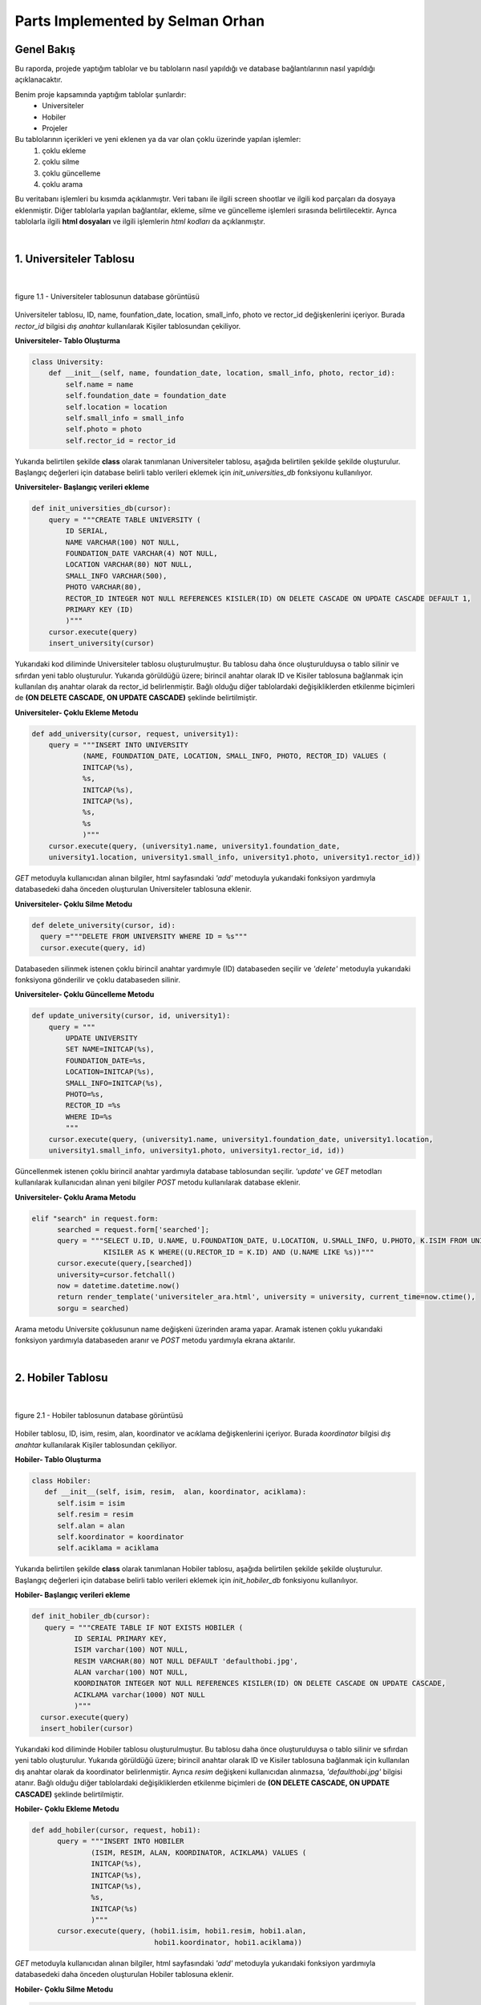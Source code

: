 Parts Implemented by Selman Orhan
================================

Genel Bakış
------------

Bu raporda, projede yaptığım tablolar ve bu tabloların nasıl yapıldığı ve database bağlantılarının nasıl yapıldığı açıklanacaktır.

Benim proje kapsamında yaptığım tablolar şunlardır: 
  * Universiteler
  * Hobiler
  * Projeler 
  
Bu tablolarının içerikleri ve yeni eklenen ya da var olan çoklu üzerinde yapılan işlemler: 
  1. çoklu ekleme 
  2. çoklu silme
  3. çoklu güncelleme
  4. çoklu arama 
Bu veritabanı işlemleri bu kısımda açıklanmıştır. Veri tabanı ile ilgili screen shootlar ve ilgili kod parçaları da dosyaya eklenmiştir. Diğer tablolarla yapılan bağlantılar, ekleme, silme ve güncelleme işlemleri sırasında belirtilecektir. Ayrıca tablolarla ilgili **html dosyaları** ve ilgili işlemlerin *html kodları* da açıklanmıştır.

|

1. Universiteler Tablosu
------------------------

|

.. figure:: selman/universiteler.png
   :figclass: align-center
   :scale: 100%
   :alt: university table database screenshot
   
   figure 1.1 - Universiteler tablosunun database görüntüsü
   
Universiteler tablosu, ID, name, founfation_date, location, small_info, photo ve rector_id değişkenlerini içeriyor. Burada *rector_id* bilgisi *dış anahtar* kullanılarak Kişiler tablosundan çekiliyor.

**Universiteler- Tablo Oluşturma**

.. code-block:: python

    class University:
        def __init__(self, name, foundation_date, location, small_info, photo, rector_id):
            self.name = name
            self.foundation_date = foundation_date
            self.location = location
            self.small_info = small_info
            self.photo = photo
            self.rector_id = rector_id
            
Yukarıda belirtilen şekilde **class** olarak tanımlanan Universiteler tablosu, aşağıda belirtilen şekilde şekilde oluşturulur. Başlangıç değerleri için database belirli tablo verileri eklemek için *init_universities_db* fonksiyonu kullanılıyor.

**Universiteler- Başlangıç verileri ekleme**

.. code-block:: python

  def init_universities_db(cursor):
      query = """CREATE TABLE UNIVERSITY (
          ID SERIAL,
          NAME VARCHAR(100) NOT NULL,
          FOUNDATION_DATE VARCHAR(4) NOT NULL,
          LOCATION VARCHAR(80) NOT NULL,
          SMALL_INFO VARCHAR(500),
          PHOTO VARCHAR(80),
          RECTOR_ID INTEGER NOT NULL REFERENCES KISILER(ID) ON DELETE CASCADE ON UPDATE CASCADE DEFAULT 1,
          PRIMARY KEY (ID)
          )"""
      cursor.execute(query)
      insert_university(cursor)

Yukarıdaki kod diliminde Universiteler tablosu oluşturulmuştur. Bu tablosu daha önce oluşturulduysa o tablo silinir ve sıfırdan yeni tablo oluşturulur. Yukarıda görüldüğü üzere; birincil anahtar olarak ID ve Kisiler tablosuna bağlanmak için kullanılan dış anahtar olarak da rector_id belirlenmiştir. Bağlı olduğu diğer tablolardaki değişikliklerden etkilenme biçimleri de  **(ON DELETE CASCADE, ON UPDATE CASCADE)** 
şeklinde belirtilmiştir.

**Universiteler- Çoklu Ekleme Metodu**

.. code-block:: python

  def add_university(cursor, request, university1):
      query = """INSERT INTO UNIVERSITY
              (NAME, FOUNDATION_DATE, LOCATION, SMALL_INFO, PHOTO, RECTOR_ID) VALUES (
              INITCAP(%s),
              %s,
              INITCAP(%s),
              INITCAP(%s),
              %s,
              %s
              )"""
      cursor.execute(query, (university1.name, university1.foundation_date, 
      university1.location, university1.small_info, university1.photo, university1.rector_id))

*GET* metoduyla kullanıcıdan alınan bilgiler, html sayfasındaki *'add'* metoduyla yukarıdaki fonksiyon yardımıyla databasedeki daha önceden oluşturulan Universiteler tablosuna eklenir.

**Universiteler- Çoklu Silme Metodu**

.. code-block:: python

  def delete_university(cursor, id):
    query ="""DELETE FROM UNIVERSITY WHERE ID = %s"""
    cursor.execute(query, id)
  
Databaseden silinmek istenen çoklu birincil anahtar yardımıyle (ID) databaseden seçilir ve *'delete'* metoduyla yukarıdaki fonksiyona gönderilir ve çoklu databaseden silinir.

**Universiteler- Çoklu Güncelleme Metodu**

.. code-block:: python

  def update_university(cursor, id, university1):
      query = """
          UPDATE UNIVERSITY
          SET NAME=INITCAP(%s),
          FOUNDATION_DATE=%s,
          LOCATION=INITCAP(%s),
          SMALL_INFO=INITCAP(%s),
          PHOTO=%s,
          RECTOR_ID =%s
          WHERE ID=%s
          """
      cursor.execute(query, (university1.name, university1.foundation_date, university1.location, 
      university1.small_info, university1.photo, university1.rector_id, id))
      
Güncellenmek istenen çoklu birincil anahtar yardımıyla database tablosundan seçilir. *'update'* ve *GET* metodları kullanılarak kullanıcıdan alınan yeni bilgiler *POST* metodu kullanılarak database eklenir.

**Universiteler- Çoklu Arama Metodu**

.. code-block:: python
  
  elif "search" in request.form:
        searched = request.form['searched'];
        query = """SELECT U.ID, U.NAME, U.FOUNDATION_DATE, U.LOCATION, U.SMALL_INFO, U.PHOTO, K.ISIM FROM UNIVERSITY AS U,
                   KISILER AS K WHERE((U.RECTOR_ID = K.ID) AND (U.NAME LIKE %s))"""
        cursor.execute(query,[searched])
        university=cursor.fetchall()
        now = datetime.datetime.now()
        return render_template('universiteler_ara.html', university = university, current_time=now.ctime(), 
        sorgu = searched)

Arama metodu Universite çoklusunun name değişkeni üzerinden arama yapar. Aramak istenen çoklu yukarıdaki fonksiyon yardımıyla databaseden aranır ve *POST* metodu yardımıyla ekrana aktarılır.

|

2. Hobiler Tablosu
------------------------

|

.. figure:: selman/hobiler.png
   :figclass: align-center
   :scale: 100%
   :alt: hobiler table database screenshot
   
   figure 2.1 - Hobiler tablosunun database görüntüsü
   
Hobiler tablosu, ID, isim, resim, alan, koordinator ve acıklama değişkenlerini içeriyor. Burada *koordinator* bilgisi *dış anahtar* kullanılarak Kişiler tablosundan çekiliyor.

**Hobiler- Tablo Oluşturma**

.. code-block:: python

      class Hobiler:
         def __init__(self, isim, resim,  alan, koordinator, aciklama):
            self.isim = isim
            self.resim = resim
            self.alan = alan
            self.koordinator = koordinator
            self.aciklama = aciklama
            
Yukarıda belirtilen şekilde **class** olarak tanımlanan Hobiler tablosu, aşağıda belirtilen şekilde şekilde oluşturulur. Başlangıç değerleri için database belirli tablo verileri eklemek için *init_hobiler_db* fonksiyonu kullanılıyor.

**Hobiler- Başlangıç verileri ekleme**

.. code-block:: python

  def init_hobiler_db(cursor):
     query = """CREATE TABLE IF NOT EXISTS HOBILER (
            ID SERIAL PRIMARY KEY,
            ISIM varchar(100) NOT NULL,
            RESIM VARCHAR(80) NOT NULL DEFAULT 'defaulthobi.jpg',
            ALAN varchar(100) NOT NULL,
            KOORDINATOR INTEGER NOT NULL REFERENCES KISILER(ID) ON DELETE CASCADE ON UPDATE CASCADE,
            ACIKLAMA varchar(1000) NOT NULL
            )"""
    cursor.execute(query)
    insert_hobiler(cursor)

Yukarıdaki kod diliminde Hobiler tablosu oluşturulmuştur. Bu tablosu daha önce oluşturulduysa o tablo silinir ve sıfırdan yeni tablo oluşturulur. Yukarıda görüldüğü üzere; birincil anahtar olarak ID ve Kisiler tablosuna bağlanmak için kullanılan dış anahtar olarak da koordinator belirlenmiştir. Ayrıca *resim* değişkeni kullanıcıdan alınmazsa, *'defaulthobi.jpg'* bilgisi atanır. Bağlı olduğu diğer tablolardaki değişikliklerden etkilenme biçimleri de  **(ON DELETE CASCADE, ON UPDATE CASCADE)** 
şeklinde belirtilmiştir.

**Hobiler- Çoklu Ekleme Metodu**

.. code-block:: python

  def add_hobiler(cursor, request, hobi1):
        query = """INSERT INTO HOBILER
                (ISIM, RESIM, ALAN, KOORDINATOR, ACIKLAMA) VALUES (
                INITCAP(%s),
                INITCAP(%s),
                INITCAP(%s),
                %s,
                INITCAP(%s)
                )"""
        cursor.execute(query, (hobi1.isim, hobi1.resim, hobi1.alan,
                               hobi1.koordinator, hobi1.aciklama))


*GET* metoduyla kullanıcıdan alınan bilgiler, html sayfasındaki *'add'* metoduyla yukarıdaki fonksiyon yardımıyla databasedeki daha önceden oluşturulan Hobiler tablosuna eklenir.

**Hobiler- Çoklu Silme Metodu**

.. code-block:: python

  def delete_hobiler(cursor, id):
        query="""DELETE FROM HOBILER WHERE ID = %s"""
        cursor.execute(query, id)
  
Databaseden silinmek istenen çoklu birincil anahtar yardımıyle (ID) databaseden seçilir ve *'delete'* metoduyla yukarıdaki fonksiyona gönderilir ve çoklu databaseden silinir.

**Hobiler- Çoklu Güncelleme Metodu**

.. code-block:: python

  def update_hobiler(cursor, id, hobi1):
      query="""
            UPDATE HOBILER
            SET ISIM=INITCAP(%s),
            RESIM=INITCAP(%s),
            ALAN=INITCAP(%s),
            KOORDINATOR=%s,
            ACIKLAMA=INITCAP(%s)
            WHERE ID=%s
            """
       cursor.execute(query, (hobi1.isim, hobi1.resim, hobi1.alan,
                              hobi1.koordinator, hobi1.aciklama, id))
      
Güncellenmek istenen çoklu birincil anahtar yardımıyla database tablosundan seçilir. *'update'* ve *GET* metodları kullanılarak kullanıcıdan alınan yeni bilgiler *POST* metodu kullanılarak database eklenir.

**Hobiler- Çoklu Arama Metodu**

.. code-block:: python
  
  elif "search" in request.form:
        aranan = request.form['aranan'];

        query = """SELECT H.ID, H.ISIM, H.RESIM, H.ALAN, K.ISIM, H.ACIKLAMA
                    FROM HOBILER AS H, KISILER AS K
                    WHERE((H.KOORDINATOR = K.ID) AND (H.ISIM LIKE %s))"""
        cursor.execute(query,[aranan])
        hobiler=cursor.fetchall()
        now = datetime.datetime.now()
        return render_template('hobi_ara.html', hobiler = hobiler, current_time=now.ctime(), sorgu = aranan)

Arama metodu Hobi çoklusunun isim değişkeni üzerinden arama yapar. Aramak istenen çoklu yukarıdaki fonksiyon yardımıyla databaseden aranır ve *POST* metodu yardımıyla ekrana aktarılır.

|

3. Projeler Tablosu
------------------------

|

.. figure:: selman/projeler.png
   :figclass: align-center
   :scale: 100%
   :alt: projeler table database screenshot
   
   figure 3.1 - Projeler tablosunun database görüntüsü
   
Projeler tablosu, ID, baslik, konu, sahip, tarih, uniname ve acıklama değişkenlerini içeriyor. Burada *konu* bilgisi *dış anahtar* kullanılarak Meslekler tablosundan çekiliyor. *sahip* bilgisi *dış anahtar* kullanılarak Kisiler tablosundan çekiliyor. *uniname* bilgisi *dış anahtar* kullanılarak Universiteler tablosundan çekiliyor.

**Projeler- Tablo Oluşturma**

.. code-block:: python

 class Projeler:
    def __init__(self, baslik, konu, sahip, tarih, uniname, aciklama):
        self.baslik = baslik
        self.konu = konu
        self.sahip = sahip
        self.tarih = tarih
        self.uniname = uniname
        self.aciklama = aciklama
           
Yukarıda belirtilen şekilde **class** olarak tanımlanan Projeler tablosu, aşağıda belirtilen şekilde şekilde oluşturulur. Başlangıç değerleri için database belirli tablo verileri eklemek için *init_projeler_db* fonksiyonu kullanılıyor.

**Projeler- Başlangıç verileri ekleme**

.. code-block:: python

  def init_projeler_db(cursor):
    query = """CREATE TABLE IF NOT EXISTS PROJELER (
           ID SERIAL PRIMARY KEY,
           BASLIK varchar(500) NOT NULL,
           KONU INTEGER NOT NULL REFERENCES MESLEKLER(ID) ON DELETE CASCADE ON UPDATE CASCADE,
           SAHIP INTEGER NOT NULL REFERENCES KISILER(ID) ON DELETE CASCADE ON UPDATE CASCADE,
           TARIH integer NOT NULL,
           UNINAME INTEGER NOT NULL REFERENCES UNIVERSITY(ID) ON DELETE CASCADE ON UPDATE CASCADE,
           ACIKLAMA varchar(1000) NOT NULL
           )"""
    cursor.execute(query)
    insert_projeler(cursor)

Yukarıdaki kod diliminde Projeler tablosu oluşturulmuştur. Bu tablosu daha önce oluşturulduysa o tablo silinir ve sıfırdan yeni tablo oluşturulur. Yukarıda görüldüğü üzere; birincil anahtar olarak ID değişkeni kullanılır. Dış anahtar kullanılarak Meslekler tablosundan *konu* verisini, Kisiler tablosundan *sahip* verisini ve Universiteler tablosundan da *uniname* verisini çeker. Bağlı olduğu diğer tablolardaki değişikliklerden etkilenme biçimleri de  **(ON DELETE CASCADE, ON UPDATE CASCADE)** şeklinde belirtilmiştir.

**Projeler- Çoklu Ekleme Metodu**

.. code-block:: python

  def add_projeler(cursor, request, proje1):
        query = """INSERT INTO PROJELER
                (BASLIK, KONU, SAHIP, TARIH, UNINAME, ACIKLAMA) VALUES (
                INITCAP(%s),
                %s,
                %s,
                %s,
                %s,
                INITCAP(%s)
                )"""
        cursor.execute(query, (proje1.baslik, proje1.konu, proje1.sahip,
                               proje1.tarih, proje1.uniname, proje1.aciklama))



*GET* metoduyla kullanıcıdan alınan bilgiler, html sayfasındaki *'add'* metoduyla yukarıdaki fonksiyon yardımıyla databasedeki daha önceden oluşturulan Projeler tablosuna eklenir.

**Projeler- Çoklu Silme Metodu**

.. code-block:: python

  def delete_projeler(cursor, id):
        query="""DELETE FROM PROJELER WHERE ID = %s"""
        cursor.execute(query, id)
  
Databaseden silinmek istenen çoklu birincil anahtar yardımıyle (ID) databaseden seçilir ve *'delete'* metoduyla yukarıdaki fonksiyona gönderilir ve çoklu databaseden silinir.

**Projeler- Çoklu Güncelleme Metodu**

.. code-block:: python

  def update_projeler(cursor, id, proje1):
            query="""
                  UPDATE PROJELER
                  SET BASLIK = INITCAP(%s),
                  KONU= %s,
                  SAHIP =%s,
                  TARIH=%s,
                  UNINAME=%s,
                  ACIKLAMA = INITCAP(%s)
                  WHERE ID=%s
                  """
            cursor.execute(query, (proje1.baslik, proje1.konu, proje1.sahip,
                                   proje1.tarih, proje1.uniname, proje1.aciklama, id))
      
Güncellenmek istenen çoklu birincil anahtar yardımıyla database tablosundan seçilir. *'update'* ve *GET* metodları kullanılarak kullanıcıdan alınan yeni bilgiler *POST* metodu kullanılarak database eklenir.

**Projeler- Çoklu Arama Metodu**

.. code-block:: python
  
  elif "search" in request.form:
        aranan = request.form['aranan'];
        query = """SELECT P.ID, P.BASLIK, M.ISIM, K.ISIM, P.TARIH, U.NAME, P.ACIKLAMA
            FROM PROJELER AS P, MESLEKLER AS M, KISILER AS K, UNIVERSITY AS U
            WHERE(
            (P.KONU = M.ID)
            AND
            (P.SAHIP = K.ID)
            AND
            (P.UNINAME= U.ID)
            AND (P.BASLIK LIKE %s))"""
        cursor.execute(query,[aranan])
        projeler=cursor.fetchall()
        now = datetime.datetime.now()
        return render_template('proje_ara.html', projeler = projeler, current_time=now.ctime(), sorgu = aranan)

Arama metodu Proje çoklusunun isim değişkeni üzerinden arama yapar. Aramak istenen çoklu yukarıdaki fonksiyon yardımıyla databaseden aranır ve *POST* metodu yardımıyla ekrana aktarılır.


